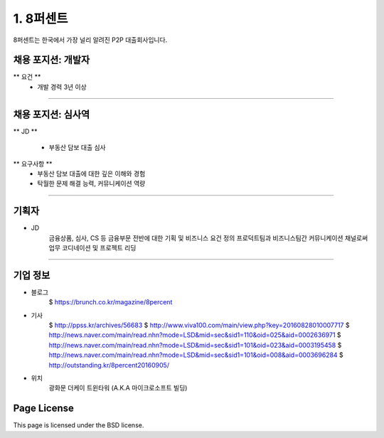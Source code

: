 1. 8퍼센트
========

8퍼센트는 한국에서 가장 널리 알려진 P2P 대출회사입니다.


채용 포지션: 개발자
--------

** 요건 **
 * 개발 경력 3년 이상


-----------


채용 포지션: 심사역
--------

** JD **

   * 부동산 담보 대출 심사
** 요구사항 **
   * 부동산 담보 대출에 대한 깊은 이해와 경험
   * 탁월한 문제 해결 능력, 커뮤니케이션 역량

-----------


기획자
------------
- JD
   금융상품, 심사, CS 등 금융부문 전반에 대한 기획 및 비즈니스 요건 정의
   프로덕트팀과 비즈니스팀간 커뮤니케이션 채널로써 업무 코디네이션 및 프로젝트 리딩

-----------


기업 정보
----------

- 블로그
   $ https://brunch.co.kr/magazine/8percent


- 기사
   $ http://ppss.kr/archives/56683
   $ http://www.viva100.com/main/view.php?key=20160828010007717
   $ http://news.naver.com/main/read.nhn?mode=LSD&mid=sec&sid1=110&oid=025&aid=0002636971
   $ http://news.naver.com/main/read.nhn?mode=LSD&mid=sec&sid1=101&oid=023&aid=0003195458
   $ http://news.naver.com/main/read.nhn?mode=LSD&mid=sec&sid1=101&oid=008&aid=0003696284
   $ http://outstanding.kr/8percent20160905/

- 위치
   광화문 더케이 트윈타워 (A.K.A 마이크로소프트 빌딩)




Page License
-------

This page is licensed under the BSD license.